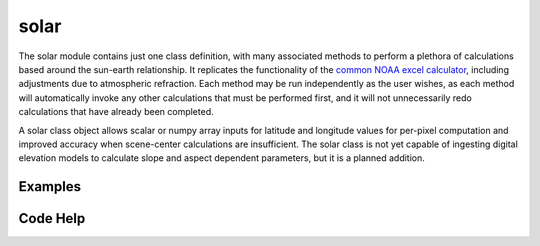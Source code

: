 solar
=====

The solar module contains just one class definition, with many associated methods to perform a plethora of calculations based around the sun-earth relationship. It replicates the functionality of the `common NOAA excel calculator`_, including adjustments due to atmospheric refraction. Each method may be run independently as the user wishes, as each method will automatically invoke any other calculations that must be performed first, and it will not unnecessarily redo calculations that have already been completed.

A solar class object allows scalar or numpy array inputs for latitude and longitude values for per-pixel computation and improved accuracy when scene-center calculations are insufficient. The solar class is not yet capable of ingesting digital elevation models to calculate slope and aspect dependent parameters, but it is a planned addition.

.. _common NOAA excel calculator: http://www.esrl.noaa.gov/gmd/grad/solcalc/calcdetails.html

Examples
--------


Code Help
---------

